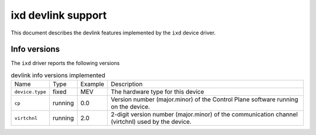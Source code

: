 .. SPDX-License-Identifier: GPL-2.0

===================
ixd devlink support
===================

This document describes the devlink features implemented by the ``ixd``
device driver.

Info versions
=============

The ``ixd`` driver reports the following versions

.. list-table:: devlink info versions implemented
    :widths: 5 5 5 90

    * - Name
      - Type
      - Example
      - Description
    * - ``device.type``
      - fixed
      - MEV
      - The hardware type for this device
    * - ``cp``
      - running
      - 0.0
      - Version number (major.minor) of the Control Plane software
        running on the device.
    * - ``virtchnl``
      - running
      - 2.0
      - 2-digit version number (major.minor) of the communication channel
        (virtchnl) used by the device.
